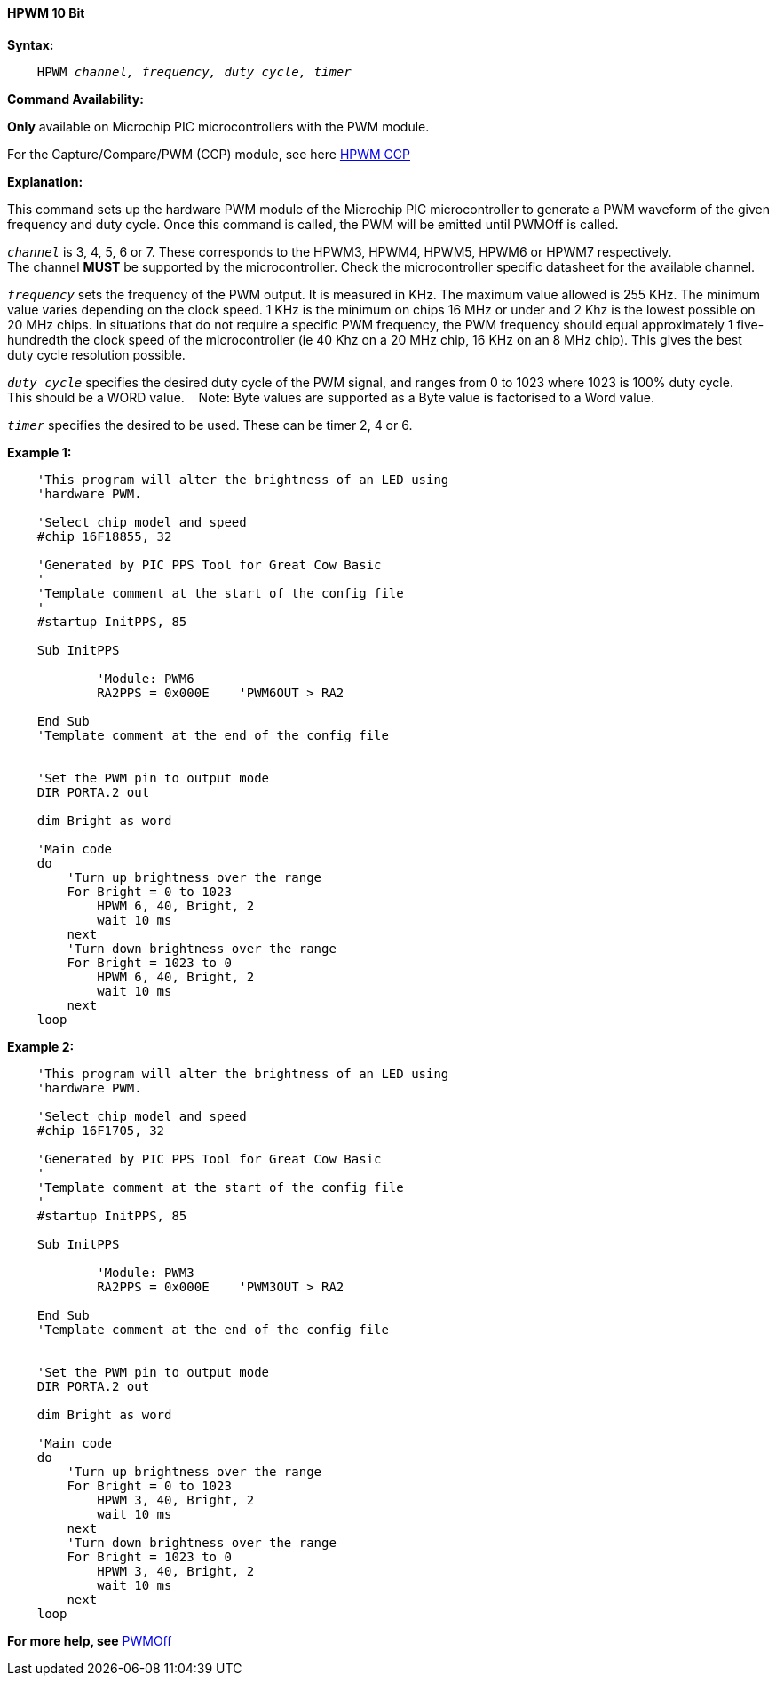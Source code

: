 // Edit EvanV 171016
==== HPWM 10 Bit

*Syntax:*
[subs="specialcharacters,quotes"]
----
    HPWM _channel, frequency, duty cycle, timer_
----
*Command Availability:*

*Only* available on Microchip PIC microcontrollers with the PWM module.

For the Capture/Compare/PWM (CCP) module, see here <<_hpwm_ccp,HPWM CCP>>

*Explanation:*

This command sets up the hardware PWM module of the Microchip PIC microcontroller to generate
a PWM waveform of the given frequency and duty cycle. Once this command
is called, the PWM will be emitted until PWMOff is called.

`_channel_` is 3, 4, 5, 6 or 7. These corresponds to the HPWM3, HPWM4, HPWM5, HPWM6 or HPWM7
respectively. +
The channel *MUST* be supported by the microcontroller.   Check the microcontroller specific datasheet for the available channel.

`_frequency_` sets the frequency of the PWM output. It is measured in KHz.
The maximum value allowed is 255 KHz. The minimum value varies depending
on the clock speed. 1 KHz is the minimum on chips 16 MHz or under and 2
Khz is the lowest possible on 20 MHz chips. In situations that do not
require a specific PWM frequency, the PWM frequency should equal
approximately 1 five-hundredth the clock speed of the microcontroller (ie 40 Khz on
a 20 MHz chip, 16 KHz on an 8 MHz chip). This gives the best duty cycle
resolution possible.

`_duty cycle_` specifies the desired duty cycle of the PWM signal, and
ranges from 0 to 1023 where 1023 is 100% duty cycle.&#160;&#160;&#160; This should be a WORD value. &#160;&#160;&#160;Note: Byte values are supported as a Byte value is factorised to a Word value.

`_timer_` specifies the desired to be used. These can be timer 2, 4 or 6.


*Example 1:*
----
    'This program will alter the brightness of an LED using
    'hardware PWM.

    'Select chip model and speed
    #chip 16F18855, 32

    'Generated by PIC PPS Tool for Great Cow Basic
    '
    'Template comment at the start of the config file
    '
    #startup InitPPS, 85

    Sub InitPPS

            'Module: PWM6
            RA2PPS = 0x000E    'PWM6OUT > RA2

    End Sub
    'Template comment at the end of the config file


    'Set the PWM pin to output mode
    DIR PORTA.2 out

    dim Bright as word

    'Main code
    do
        'Turn up brightness over the range
        For Bright = 0 to 1023
            HPWM 6, 40, Bright, 2
            wait 10 ms
        next
        'Turn down brightness over the range
        For Bright = 1023 to 0
            HPWM 6, 40, Bright, 2
            wait 10 ms
        next
    loop
----

*Example 2:*
----
    'This program will alter the brightness of an LED using
    'hardware PWM.

    'Select chip model and speed
    #chip 16F1705, 32

    'Generated by PIC PPS Tool for Great Cow Basic
    '
    'Template comment at the start of the config file
    '
    #startup InitPPS, 85

    Sub InitPPS

            'Module: PWM3
            RA2PPS = 0x000E    'PWM3OUT > RA2

    End Sub
    'Template comment at the end of the config file


    'Set the PWM pin to output mode
    DIR PORTA.2 out

    dim Bright as word

    'Main code
    do
        'Turn up brightness over the range
        For Bright = 0 to 1023
            HPWM 3, 40, Bright, 2
            wait 10 ms
        next
        'Turn down brightness over the range
        For Bright = 1023 to 0
            HPWM 3, 40, Bright, 2
            wait 10 ms
        next
    loop
----


*For more help, see* <<_pwmoff,PWMOff>>
